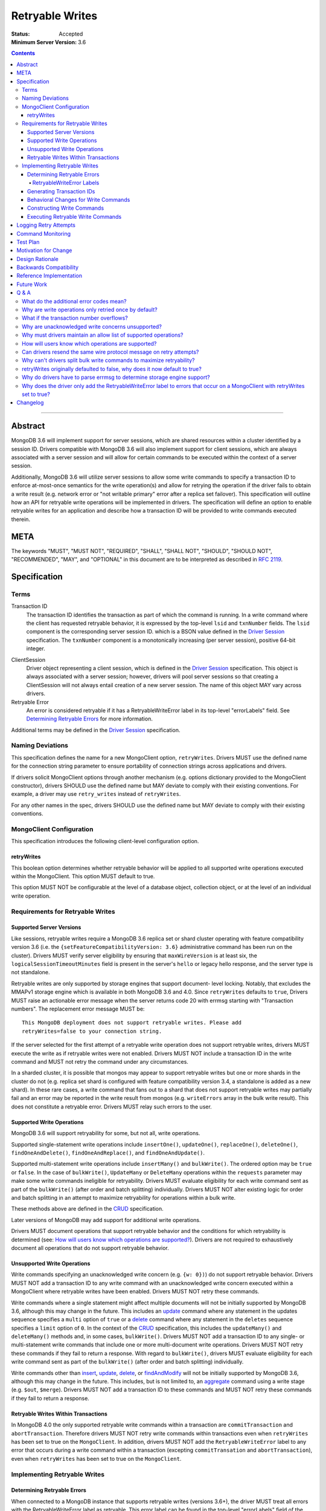 ================
Retryable Writes
================

:Status: Accepted
:Minimum Server Version: 3.6

.. contents::

--------

Abstract
========

MongoDB 3.6 will implement support for server sessions, which are shared
resources within a cluster identified by a session ID. Drivers compatible with
MongoDB 3.6 will also implement support for client sessions, which are always
associated with a server session and will allow for certain commands to be
executed within the context of a server session.

Additionally, MongoDB 3.6 will utilize server sessions to allow some write
commands to specify a transaction ID to enforce at-most-once semantics for the
write operation(s) and allow for retrying the operation if the driver fails to
obtain a write result (e.g. network error or "not writable primary" error after
a replica set failover). This specification will outline how an API for retryable
write operations will be implemented in drivers. The specification will define an
option to enable retryable writes for an application and describe how a
transaction ID will be provided to write commands executed therein.

META
====

The keywords "MUST", "MUST NOT", "REQUIRED", "SHALL", "SHALL NOT", "SHOULD",
"SHOULD NOT", "RECOMMENDED", "MAY", and "OPTIONAL" in this document are to be
interpreted as described in `RFC 2119 <https://www.ietf.org/rfc/rfc2119.txt>`_.

Specification
=============

Terms
-----

Transaction ID
   The transaction ID identifies the transaction as part of which the command is
   running. In a write command where the client has requested retryable
   behavior, it is expressed by the top-level ``lsid`` and ``txnNumber`` fields.
   The ``lsid`` component is the corresponding server session ID. which is a
   BSON value defined in the `Driver Session`_ specification. The ``txnNumber``
   component is a monotonically increasing (per server session), positive 64-bit
   integer.

.. _Driver Session: ../sessions/driver-sessions.rst

ClientSession
   Driver object representing a client session, which is defined in the
   `Driver Session`_ specification. This object is always associated with a
   server session; however, drivers will pool server sessions so that creating a
   ClientSession will not always entail creation of a new server session. The
   name of this object MAY vary across drivers.

Retryable Error
   An error is considered retryable if it has a RetryableWriteError label in
   its top-level "errorLabels" field. See `Determining Retryable Errors`_ for
   more information.

Additional terms may be defined in the `Driver Session`_ specification.

Naming Deviations
-----------------

This specification defines the name for a new MongoClient option,
``retryWrites``. Drivers MUST use the defined name for the connection string
parameter to ensure portability of connection strings across applications and
drivers.

If drivers solicit MongoClient options through another mechanism (e.g. options
dictionary provided to the MongoClient constructor), drivers SHOULD use the
defined name but MAY deviate to comply with their existing conventions. For
example, a driver may use ``retry_writes`` instead of ``retryWrites``.

For any other names in the spec, drivers SHOULD use the defined name but MAY
deviate to comply with their existing conventions.

MongoClient Configuration
-------------------------

This specification introduces the following client-level configuration option.

retryWrites
~~~~~~~~~~~

This boolean option determines whether retryable behavior will be applied to all
supported write operations executed within the MongoClient. This option MUST
default to true.

This option MUST NOT be configurable at the level of a database object,
collection object, or at the level of an individual write operation.

Requirements for Retryable Writes
---------------------------------

Supported Server Versions
~~~~~~~~~~~~~~~~~~~~~~~~~

Like sessions, retryable writes require a MongoDB 3.6 replica set or shard
cluster operating with feature compatibility version 3.6 (i.e. the
``{setFeatureCompatibilityVersion: 3.6}`` administrative command has been run on
the cluster). Drivers MUST verify server eligibility by ensuring that
``maxWireVersion`` is at least six, the ``logicalSessionTimeoutMinutes``
field is present in the server's ``hello`` or legacy hello response, and the server
type is not standalone.

Retryable writes are only supported by storage engines that support document-
level locking. Notably, that excludes the MMAPv1 storage engine which is
available in both MongoDB 3.6 and 4.0. Since ``retryWrites`` defaults to
``true``, Drivers MUST raise an actionable error message when the server
returns code 20 with errmsg starting with "Transaction numbers". The
replacement error message MUST be::

  This MongoDB deployment does not support retryable writes. Please add
  retryWrites=false to your connection string.

If the server selected for the first attempt of a retryable write operation does
not support retryable writes, drivers MUST execute the write as if retryable
writes were not enabled. Drivers MUST NOT include a transaction ID in the write
command and MUST not retry the command under any circumstances.

In a sharded cluster, it is possible that mongos may appear to support retryable
writes but one or more shards in the cluster do not (e.g. replica set shard is
configured with feature compatibility version 3.4, a standalone is added as a
new shard). In these rare cases, a write command that fans out to a shard that
does not support retryable writes may partially fail and an error may be
reported in the write result from mongos (e.g. ``writeErrors`` array in the bulk
write result). This does not constitute a retryable error. Drivers MUST relay
such errors to the user.

Supported Write Operations
~~~~~~~~~~~~~~~~~~~~~~~~~~

MongoDB 3.6 will support retryability for some, but not all, write operations.

Supported single-statement write operations include ``insertOne()``,
``updateOne()``, ``replaceOne()``, ``deleteOne()``, ``findOneAndDelete()``,
``findOneAndReplace()``, and ``findOneAndUpdate()``.

Supported multi-statement write operations include ``insertMany()`` and
``bulkWrite()``. The ordered option may be ``true`` or ``false``. In the case of
``bulkWrite()``, ``UpdateMany`` or ``DeleteMany`` operations within the
``requests`` parameter may make some write commands ineligible for retryability.
Drivers MUST evaluate eligibility for each write command sent as part of the
``bulkWrite()`` (after order and batch splitting) individually. Drivers MUST NOT
alter existing logic for order and batch splitting in an attempt to maximize
retryability for operations within a bulk write.

These methods above are defined in the `CRUD`_ specification.

Later versions of MongoDB may add support for additional write operations.

Drivers MUST document operations that support retryable behavior and the
conditions for which retryability is determined (see:
`How will users know which operations are supported?`_). Drivers are not
required to exhaustively document all operations that do not support retryable
behavior.

Unsupported Write Operations
~~~~~~~~~~~~~~~~~~~~~~~~~~~~

Write commands specifying an unacknowledged write concern (e.g. ``{w: 0})``) do
not support retryable behavior. Drivers MUST NOT add a transaction ID to any
write command with an unacknowledged write concern executed within a MongoClient
where retryable writes have been enabled. Drivers MUST NOT retry these commands.

Write commands where a single statement might affect multiple documents will not
be initially supported by MongoDB 3.6, although this may change in the future.
This includes an `update`_ command where any statement in the updates sequence
specifies a ``multi`` option of ``true`` or a `delete`_ command where any
statement in the ``deletes`` sequence specifies a ``limit`` option of ``0``. In
the context of the `CRUD`_ specification, this includes the ``updateMany()`` and
``deleteMany()`` methods and, in some cases, ``bulkWrite()``. Drivers MUST NOT
add a transaction ID to any single- or multi-statement write commands that
include one or more multi-document write operations. Drivers MUST NOT retry
these commands if they fail to return a response. With regard to
``bulkWrite()``, drivers MUST evaluate eligibility for each write command sent
as part of the ``bulkWrite()`` (after order and batch splitting) individually.

.. _update: https://www.mongodb.com/docs/manual/reference/command/update/
.. _delete: https://www.mongodb.com/docs/manual/reference/command/delete/

Write commands other than `insert`_, `update`_, `delete`_, or `findAndModify`_
will not be initially supported by MongoDB 3.6, although this may change in the
future. This includes, but is not limited to, an `aggregate`_ command using a
write stage (e.g. ``$out``, ``$merge``). Drivers MUST NOT add a transaction ID
to these commands and MUST NOT retry these commands if they fail to return a
response.

.. _insert: https://www.mongodb.com/docs/manual/reference/command/insert/
.. _findAndModify: https://www.mongodb.com/docs/manual/reference/command/findAndModify/
.. _aggregate: https://www.mongodb.com/docs/manual/reference/command/aggregate/

Retryable Writes Within Transactions
~~~~~~~~~~~~~~~~~~~~~~~~~~~~~~~~~~~~~

In MongoDB 4.0 the only supported retryable write commands within a transaction
are ``commitTransaction`` and ``abortTransaction``. Therefore drivers MUST NOT
retry write commands within transactions even when ``retryWrites`` has been
set to true on the ``MongoClient``. In addition, drivers MUST NOT add
the ``RetryableWriteError`` label to any error that occurs during a write
command within a transaction (excepting ``commitTransation``
and ``abortTransaction``), even when ``retryWrites`` has been set to true on
the ``MongoClient``.

Implementing Retryable Writes
-----------------------------

Determining Retryable Errors
~~~~~~~~~~~~~~~~~~~~~~~~~~~~

When connected to a MongoDB instance that supports retryable writes (versions 3.6+),
the driver MUST treat all errors with the RetryableWriteError label as retryable.
This error label can be found in the top-level "errorLabels" field of the error.

RetryableWriteError Labels
^^^^^^^^^^^^^^^^^^^^^^^^^^

The RetryableWriteError label might be added to an error in a variety of ways:

- When the driver encounters a network error establishing an initial connection to a server,
  it MUST add a RetryableWriteError label to that error if the MongoClient performing
  the operation has the retryWrites configuration option set to true.

- When the driver encounters a network error communicating with any server
  version that supports retryable writes, it MUST add a RetryableWriteError
  label to that error if the MongoClient performing the operation has the
  retryWrites configuration option set to true.

- When a CMAP-compliant driver encounters a `PoolClearedError`_ during
  connection check out, it MUST add a RetryableWriteError label to that error if
  the MongoClient performing the operation has the retryWrites configuration
  option set to true.

  .. _PoolClearedError: ../connection-monitoring-and-pooling/connection-monitoring-and-pooling.md#connection-pool-errors

- For server versions 4.4 and newer, the server will add a RetryableWriteError
  label to errors or server responses that it considers retryable before
  returning them to the driver. As new server versions are released, the errors
  that are labeled with the RetryableWriteError label may change. Drivers MUST
  NOT add a RetryableWriteError label to any error derived from a 4.4+ server
  response (i.e. any error that is not a network error).

- When receiving a command result with an error from a pre-4.4 server that
  supports retryable writes, the driver MUST add a RetryableWriteError label to
  errors that meet the following criteria if the retryWrites option is set to
  true on the client performing the relevant operation:

  - a mongod or mongos response with any the following error codes in the
    top-level ``code`` field:

    .. list-table::
      :header-rows: 1

      * - Error Name
        - Error Code
      * - InterruptedAtShutdown
        - 11600
      * - InterruptedDueToReplStateChange
        - 11602
      * - NotWritablePrimary
        - 10107
      * - NotPrimaryNoSecondaryOk
        - 13435
      * - NotPrimaryOrSecondary
        - 13436
      * - PrimarySteppedDown
        - 189
      * - ShutdownInProgress
        - 91
      * - HostNotFound
        - 7
      * - HostUnreachable
        - 6
      * - NetworkTimeout
        - 89
      * - SocketException
        - 9001
      * - ExceededTimeLimit
        - 262

  - a mongod response with any of the previously listed codes in the
    ``writeConcernError.code`` field.

  Drivers MUST NOT add a RetryableWriteError label based on the following:

  - any ``writeErrors[].code`` fields in a mongod or mongos response

  - the ``writeConcernError.code`` field in a mongos response

  The criteria for retryable errors is similar to the discussion in the SDAM
  spec's section on `Error Handling`_, but includes additional error codes. See
  `What do the additional error codes mean?`_ for the reasoning behind these
  additional errors.

To understand why the driver should only add the RetryableWriteError label to an
error when the retryWrites option is true on the MongoClient performing the
operation, see `Why does the driver only add the RetryableWriteError label to
errors that occur on a MongoClient with retryWrites set to true?`_

Note: During a retryable write operation on a sharded cluster, mongos may retry
the operation internally, in which case it will not add a RetryableWriteError
label to any error that occurs after those internal retries to prevent excessive
retrying.

For more information about error labels, see the `Transactions specification`_.

.. _Error Handling: ../server-discovery-and-monitoring/server-discovery-and-monitoring.rst#error-handling
.. _Transactions specification: ../transactions/transactions.md#error-labels

Generating Transaction IDs
~~~~~~~~~~~~~~~~~~~~~~~~~~

The server requires each retryable write operation to provide a unique
transaction ID in its command document. The transaction ID consists of a server
session ID and a monotonically increasing transaction number. The session ID is
obtained from the ClientSession object, which will have either been passed to
the write operation from the application or constructed internally for the
operation. Drivers will be responsible for maintaining a monotonically
increasing transaction number for each server session used by a ClientSession
object. Drivers that pool server sessions MUST preserve the transaction number
when reusing a server session from the pool with a new ClientSession (this can
be tracked as another property on the driver's object for the server session).

Drivers MUST ensure that each retryable write command specifies a transaction
number larger than any previously used transaction number for its session ID.

Since ClientSession objects are not thread safe and may only be used by one
thread at a time, drivers should not need to worry about race conditions when
incrementing the transaction number.

Behavioral Changes for Write Commands
~~~~~~~~~~~~~~~~~~~~~~~~~~~~~~~~~~~~~

Drivers MUST automatically add a transaction ID to all supported write commands
executed via a specific `CRUD`_ method (e.g. ``updateOne()``) or write command
method (e.g. ``executeWriteCommand()``) within a MongoClient where retryable
writes have been enabled and when the selected server supports retryable writes.

.. _CRUD: ../crud/crud.md

If your driver offers a generic command method on your database object (e.g.
``runCommand()``), it MUST NOT check the user's command document to determine if
it is a supported write operation and MUST NOT automatically add a transaction
ID. The method should send the user's command document to the server as-is.

This specification does not affect write commands executed within a MongoClient
where retryable writes have not been enabled.

Constructing Write Commands
~~~~~~~~~~~~~~~~~~~~~~~~~~~

When constructing a supported write command that will be executed within a
MongoClient where retryable writes have been enabled, drivers MUST increment the
transaction number for the corresponding server session and include the server
session ID and transaction number in top-level ``lsid`` and ``txnNumber``
fields, respectively. ``lsid`` is a BSON value (discussed in the
`Driver Session`_ specification). ``txnNumber`` MUST be a positive 64-bit
integer (BSON type 0x12).

The following example illustrates a possible write command for an
``updateOne()`` operation:

.. code:: typescript

  {
    update: "coll",
    lsid: { ... },
    txnNumber: 100,
    updates: [
      { q: { x: 1 }, u: { $inc: { y: 1 } } },
    ],
    ordered: true
  }

When constructing multiple write commands for a multi-statement write operation
(i.e. ``insertMany()`` and ``bulkWrite()``), drivers MUST increment the
transaction number for each supported write command in the batch.

Executing Retryable Write Commands
~~~~~~~~~~~~~~~~~~~~~~~~~~~~~~~~~~

When selecting a writable server for the first attempt of a retryable write
command, drivers MUST allow a server selection error to propagate. In this case,
the caller is able to infer that no attempt was made.

If retryable writes is not enabled or the selected server does not support
retryable writes, drivers MUST NOT include a transaction ID in the command and
MUST attempt to execute the write command exactly once and allow any errors to
propagate. In this case, the caller is able to infer that an attempt was made.

If retryable writes are enabled and the selected server supports retryable
writes, drivers MUST add a transaction ID to the command. Drivers MUST only
attempt to retry a write command if the first attempt yields a retryable error.
Drivers MUST NOT attempt to retry a write command on any other error.

If the first attempt of a write command including a transaction ID encounters
a retryable error, the driver MUST update its topology according to the SDAM
spec (see: `Error Handling`_) and capture this original retryable error.

Drivers MUST then retry the operation as many times as necessary until any one
of the following conditions is reached:

- the operation succeeds.
- the operation fails with a non-retryable error.
- CSOT is enabled and the operation times out per `Client Side
  Operations Timeout: Retryability
  <../client-side-operations-timeout/client-side-operations-timeout.md#retryability>`__.
- CSOT is not enabled and one retry was attempted.

For each retry attempt, drivers MUST select a writable server. In a sharded
cluster, the server on which the operation failed MUST be provided to
the server selection mechanism as a deprioritized server.

If the driver cannot select a server for a retry attempt
or the selected server does not support retryable writes, retrying is not
possible and drivers MUST raise the retryable error from the previous attempt.
In both cases, the caller is able to infer that an attempt was made.

If a retry attempt also fails, drivers MUST update their topology according to
the SDAM spec (see: `Error Handling`_). If an error would not allow the caller
to infer that an attempt was made (e.g. connection pool exception originating
from the driver) or the error is labeled "NoWritesPerformed", the error from
the previous attempt should be raised. If all server errors are labeled
"NoWritesPerformed", then the first error should be raised.

If a driver associates server information (e.g. the server address or
description) with an error, the driver MUST ensure that the reported server
information corresponds to the server that originated the error.

The above rules are implemented in the following pseudo-code:

.. code-block:: typescript

  /**
   * Checks if a server supports retryable writes.
   */
  function isRetryableWritesSupported(server) {
    if (server.getMaxWireVersion() < RETRYABLE_WIRE_VERSION) {
      return false;
    }

    if ( ! server.hasLogicalSessionTimeoutMinutes()) {
      return false;
    }

    if (server.isStandalone()) {
      return false;
    }

    return true;
  }

  /**
   * Executes a write command in the context of a MongoClient where retryable
   * writes have been enabled. The session parameter may be an implicit or
   * explicit client session (depending on how the CRUD method was invoked).
   */
  function executeRetryableWrite(command, session) {
    /* Allow ServerSelectionException to propagate to our caller, which can then
     * assume that no attempts were made. */
    server = selectServer("writable");

    /* If the server does not support retryable writes, execute the write as if
     * retryable writes are not enabled. */
    if ( ! isRetryableWritesSupported(server)) {
      return executeCommand(server, command);
    }

    /* Incorporate lsid and txnNumber fields into the command document. These
     * values will be derived from the implicit or explicit session object. */
    retryableCommand = addTransactionIdToCommand(command, session);

    Exception previousError = null;
    retrying = false;
    while true {
      try {
        return executeCommand(server, retryableCommand);
      } catch (Exception currentError) {
        handleError(currentError);

        /* If the error has a RetryableWriteError label, remember the exception
         * and proceed with retrying the operation.
         *
         * IllegalOperation (code 20) with errmsg starting with "Transaction
         * numbers" MUST be re-raised with an actionable error message.
         */
        if (!currentError.hasErrorLabel("RetryableWriteError")) {
          if ( currentError.code == 20 && previousError.errmsg.startsWith("Transaction numbers") ) {
            currentError.errmsg = "This MongoDB deployment does not support retryable...";
          }
          throw currentError;
        }

        /*
         * If the "previousError" is "null", then the "currentError" is the
         * first error encountered during the retry attempt cycle. We must
         * persist the first error in the case where all succeeding errors are
         * labeled "NoWritesPerformed", which would otherwise raise "null" as
         * the error.
         */
        if (previousError == null) {
          previousError = currentError;
        }

        /*
         * For exceptions that originate from the driver (e.g. no socket available
         * from the connection pool), we should raise the previous error if there
         * was one.
         */
        if (currentError is not DriverException && ! previousError.hasErrorLabel("NoWritesPerformed")) {
          previousError = currentError;
        }
      }

      /*
       * We try to select server that is not the one that failed by passing the
       * failed server as a deprioritized server.
       * If we cannot select a writable server, do not proceed with retrying and
       * throw the previous error. The caller can then infer that an attempt was
       * made and failed. */
      try {
        deprioritizedServers = [ server ];
        server = selectServer("writable", deprioritizedServers);
      } catch (Exception ignoredError) {
        throw previousError;
      }

      /* If the server selected for retrying is too old, throw the previous error.
       * The caller can then infer that an attempt was made and failed. This case
       * is very rare, and likely means that the cluster is in the midst of a
       * downgrade. */
      if ( ! isRetryableWritesSupported(server)) {
        throw previousError;
      }

      if (timeoutMS == null) {
        /* If CSOT is not enabled, allow any retryable error from the second
         * attempt to propagate to our caller, as it will be just as relevant
         * (if not more relevant) than the original error. */
        if (retrying) {
          throw previousError;
        }
      } else if (isExpired(timeoutMS)) {
        /* CSOT is enabled and the operation has timed out. */
        throw previousError;
      }
      retrying = true;
    }
  }

``handleError`` in the above pseudocode refers to the function defined in the
`Error handling pseudocode`_ section of the SDAM specification.

.. _Error handling pseudocode: ../server-discovery-and-monitoring/server-discovery-and-monitoring.rst#error-handling-pseudocode

When retrying a write command, drivers MUST resend the command with the same
transaction ID. Drivers MUST NOT resend the original wire protocol message if
doing so would violate rules for `gossipping the cluster time`_ (see:
`Can drivers resend the same wire protocol message on retry attempts?`_).

.. _gossipping the cluster time: ../sessions/driver-sessions.rst#gossipping-the-cluster-time

In the case of a multi-statement write operation split across multiple write
commands, a failed retry attempt will also interrupt execution of any additional
write operations in the batch (regardless of the ordered option). This is no
different than if a retryable error had been encountered without retryable
behavior enabled or supported by the driver. Drivers are encouraged to provide
access to an intermediary write result (e.g. BulkWriteResult, InsertManyResult)
through the BulkWriteException, in accordance with the `CRUD`_ specification.

Logging Retry Attempts
======================

Drivers MAY choose to log retry attempts for write operations. This
specification does not define a format for such log messages.

Command Monitoring
==================

In accordance with the `Command Logging and Monitoring`_ specification, drivers MUST
guarantee that each ``CommandStartedEvent`` has either a correlating
``CommandSucceededEvent`` or ``CommandFailedEvent`` and that every "command started"
log message has either a correlating "command succeeded" log message or "command failed"
log message. If the first attempt of a retryable write operation encounters a retryable
error, drivers MUST fire a ``CommandFailedEvent`` and emit a "command failed" log message for the retryable error and fire a
separate ``CommandStartedEvent`` and "command succeeded" log message when executing the subsequent retry attempt. Note that
the second ``CommandStartedEvent`` and "command succeeded" log message may have a different ``connectionId``, since
a writable server is reselected for the retry attempt.

.. _Command Logging and Monitoring: ../command-logging-and-monitoring/command-logging-and-monitoring.rst

Each attempt of a retryable write operation SHOULD report a different
``requestId`` so that events for each attempt can be properly correlated with
one another.

The `Command Logging and Monitoring`_ specification states that the ``operationId`` field is
a driver-generated, 64-bit integer and may be "used to link events together such
as bulk write operations." Each attempt of a retryable write operation SHOULD
report the same ``operationId``; however, drivers SHOULD NOT use the
``operationId`` field to relay information about a transaction ID. A bulk write
operation may consist of multiple write commands, each of which may specify a
unique transaction ID.

Test Plan
=========

See the `README <tests/README.rst>`_ for tests.

At a high level, the test plan will cover the following scenarios for executing
supported write operations within a MongoClient where retryable writes have been
enabled:

* Executing the same write operation (and transaction ID) multiple times should
  yield an identical write result.
* Test at-most-once behavior by observing that subsequent executions of the same
  write operation do not incur further modifications to the collection data.
* Exercise supported single-statement write operations (i.e. deleteOne,
  insertOne, replaceOne, updateOne, and findAndModify).
* Exercise supported multi-statement insertMany and bulkWrite operations, which
  contain only supported single-statement write operations. Both ordered and
  unordered execution should be tested.

Additional prose tests for other scenarios are also included.

Motivation for Change
=====================

Drivers currently have no API for specifying at-most-once semantics and
retryable behavior for write operations. The driver API needs to be extended to
support this behavior.

Design Rationale
================

The design of this specification piggy-backs that of the `Driver Session`_
specification in that it modifies the driver API as little as possible to
introduce the concept of at-most-once semantics and retryable behavior for write
operations. A transaction ID will be included in all supported write commands
executed within the scope of a MongoClient where retryable writes have been
enabled.

Drivers expect the server to yield an error if a transaction ID is included in
an unsupported write command. This requires drivers to maintain an allow list and
track which write operations support retryable behavior for a given server
version (see: `Why must drivers maintain an allow list of supported
operations?`_).

While this approach will allow applications to take advantage of retryable write
behavior with minimal code changes, it also presents a documentation challenge.
Users must understand exactly what can and will be retried (see: `How will users
know which operations are supported?`_).

Backwards Compatibility
=======================

The API changes to support retryable writes extend the existing API but do not
introduce any backward breaking changes. Existing programs that do not make use
of retryable writes will continue to compile and run correctly.

Reference Implementation
========================

The C# and C drivers will provide reference implementations. JIRA links will be
added here at a later point.

Future Work
===========

Supporting at-most-once semantics and retryable behavior for updateMany and
deleteMany operations may become possible once the server implements support for
multi-document transactions.

A separate specification for retryable read operations could complement this
specification. Retrying read operations would not require client or server
sessions and could be implemented independently of retryable writes.

Q & A
=====

What do the additional error codes mean?
----------------------------------------

The errors `HostNotFound`, `HostUnreachable`, `NetworkTimeout`,
`SocketException` may be returned from mongos during problems routing to a
shard. These may be transient, or localized to that mongos.

Why are write operations only retried once by default?
------------------------------------------------------

The spec concerns itself with retrying write operations that encounter a
retryable error (i.e. no response due to network error or a response indicating
that the node is no longer a primary). A retryable error may be classified as
either a transient error (e.g. dropped connection, replica set failover) or
persistent outage. In the case of a transient error, the driver will mark the
server as "unknown" per the `SDAM`_ spec. A subsequent retry attempt will allow
the driver to rediscover the primary within the designated server selection
timeout period (30 seconds by default). If server selection times out during
this retry attempt, we can reasonably assume that there is a persistent outage.
In the case of a persistent outage, multiple retry attempts are fruitless and
would waste time. See `How To Write Resilient MongoDB Applications`_ for
additional discussion on this strategy.

However when `Client Side Operations Timeout`_ is enabled, the driver will
retry multiple times until the operation succeeds, a non-retryable error
is encountered, or the timeout expires. Retrying multiple times provides
greater resilience to cascading failures such as rolling server restarts
during planned maintenance events.

.. _SDAM: ../server-discovery-and-monitoring/server-discovery-and-monitoring.rst
.. _How To Write Resilient MongoDB Applications: https://emptysqua.re/blog/how-to-write-resilient-mongodb-applications/
.. _Client Side Operations Timeout: ../client-side-operations-timeout/client-side-operations-timeout.rst

What if the transaction number overflows?
-----------------------------------------

Since server sessions are pooled and session lifetimes are configurable on
the server, it is theoretically possible for the transaction number to overflow
if it reaches the limits of a signed 64-bit integer. The spec does not address
this scenario. Drivers may decide to handle this as they wish. For example, they
may raise a client-side error if a transaction number would overflow, eagerly
remove sessions with sufficiently high transactions numbers from the pool in an
attempt to limit such occurrences, or simply rely on the server to raise an
error when a transaction number is reused.

Why are unacknowledged write concerns unsupported?
--------------------------------------------------

The server does not consider the write concern when deciding if a write
operation supports retryable behavior. Technically, operations with an
unacknowledged write concern can specify a transaction ID and be retried.
However, the spec elects not to support unacknowledged write concerns due to
various ways that drivers may issue write operations with unacknowledged write
concerns.

When using ``OP_QUERY`` to issue a write command to the server, a command
response is always returned. A write command with an unacknowledged write
concern (i.e. ``{w: 0}``) will return a response of ``{ok: 1}``. If a retryable
error is encountered (either a network error or "not writeable primary" response),
the driver could attempt to retry the operation by executing it again with the same
transaction ID.

Some drivers fall back to legacy opcodes (e.g. ``OP_INSERT``) to execute write
operations with an unacknowledged write concern. In the future, ``OP_MSG`` may
allow the server to avoid returning any response for write operations sent with
an unacknowledged write concern. In both of these cases, there is no response
for which the driver might encounter a retryable error and decide to retry the
operation.

Rather than depend on an implementation detail to determine if retryable
behavior might apply, the spec has chosen to not support retryable behavior
for unacknowledged write concerns and guarantee a consistent user experience
across all drivers.

Why must drivers maintain an allow list of supported operations?
----------------------------------------------------------------

Requiring that drivers maintain an allow list of supported write operations is
unfortunate. It both adds complexity to the driver's implementation and limits
the driver's ability to immediately take advantage of new server functionality
(i.e. the driver must be upgraded to support additional write operations).

Several other alternatives were discussed:

* The server could inform drivers which write operations support retryable
  behavior in its ``hello`` or legacy hello response. This would be a form of
  feature discovery, for which there is no established protocol. It would also
  add complexity to the connection handshake.
* The server could ignore a transaction ID on the first observed attempt of an
  unsupported write command and only yield an error on subsequent attempts. This
  would require the server to create a transaction record for unsupported writes
  to avoid the risk of applying a write twice and ensuring that retry attempts
  could be differentiated. It also poses a significant problem for sharding if a
  multi-document write does not reach all shards, since those shards would not
  know to create a transaction record.
* The driver could allow more fine-grained control retryable write behavior by
  supporting a ``retryWrites`` option on the database and collection objects.
  This would allow users to enable ``retryWrites`` on a MongoClient and disable
  it as needed to execute unsupported write operations, or vice versa. Since we
  expect the ``retryWrites`` option to become less relevant once transactions
  are implemented, we would prefer not to add the option throughout the driver
  API.

How will users know which operations are supported?
---------------------------------------------------

The initial list of supported operations is already quite permissive. Most
`CRUD`_ operations are supported apart from ``updateMany()``, ``deleteMany()``,
and ``aggregate()`` with a write stage (e.g. ``$out``, ``$merge``). Other write
operations (e.g. ``renameCollection``) are rare.

That said, drivers will need to clearly document exactly which operations
support retryable behavior. In the case ``bulkWrite()``, which may or may not
support retryability, drivers should discuss how eligibility is determined.

Can drivers resend the same wire protocol message on retry attempts?
--------------------------------------------------------------------

Since retry attempts entail sending the same command and transaction ID to the
server, drivers might consider resending the same wire protocol message in order
to avoid constructing a new message and computing its checksum. The server will
not complain if it receives two messages with the same ``requestId``, as the
field is only used for logging and populating the ``responseTo`` field in its
replies to the client. That said, re-using a wire protocol message might violate
rules for `gossipping the cluster time`_ and might also have implications for
`Command Monitoring`_, since the original write command and its retry attempt
may report the same ``requestId``.

Why can't drivers split bulk write commands to maximize retryability?
---------------------------------------------------------------------

In `Supported Write Operations`_, the spec prohibits drivers from altering
existing logic for splits ``bulkWrite()``'s ``requests`` parameter into write
commands in an attempt to segregate unsupported, multi-document write operations
and maximize retryability for other, supported write operations. The reasoning
behind this prohibition is that such behavior would conflict with a primary goal
of the bulk API in reducing the number of command round-trips to the server.

retryWrites originally defaulted to false, why does it now default to true?
---------------------------------------------------------------------------

Since the initial release of retryable writes in MongoDB 3.6 testing showed
that the overhead for supported operations was sufficiently small that there
was no risk in changing the default. Additionally, the fact that some
operations continue to be unsupported for retryable writes (updateMany and
deleteMany) does not seem to pose a problem in practice.

Why do drivers have to parse errmsg to determine storage engine support?
------------------------------------------------------------------------

There is no reliable way to determine the storage engine in use for shards
in a sharded cluster, and replica sets (and shards) can have mixed deployments
using different storage engines on different members. This is especially
true when a replica set or sharded cluster is being upgraded from one
storage engine to another. This could be common when upgrading to MongoDB
4.2, where MMAPv1 is no longer supported.

The server returns error code 20 (IllegalOperation) when the storage engine
doesn't support document-level locking and txnNumbers. Error code 20 is used
for a large number of different error cases in the server so we need some other
way to differentiate this error case from any other. The error code and errmsg
are the same in MongoDB 3.6 and 4.0, and the same from a replica set or sharded
cluster (mongos just forwards the error from the shard's replica set).

Why does the driver only add the RetryableWriteError label to errors that occur on a MongoClient with retryWrites set to true?
------------------------------------------------------------------------------------------------------------------------------

The driver does this to maintain consistency with the MongoDB server.
Servers that support the RetryableWriteError label (MongoDB version 4.4 and newer)
only add the label to an error when the client has added a txnNumber to the
command, which only happens when the retryWrites option is true on the client.
For the driver to add the label even if retryWrites is not true would be
inconsistent with the server and potentially confusing to developers.

Changelog
=========

:2024-04-29: Fix the link to the Driver Sessions spec.
:2024-01-16: Do not use ``writeConcernError.code`` in pre-4.4 mongos response to
             determine retryability. Do not use ``writeErrors[].code`` in
             pre-4.4 server responses to determine retryability.
:2023-12-06: Clarify that writes are not retried within transactions.
:2023-12-05: Add that any server information associated with retryable
             exceptions MUST reflect the originating server, even in the
             presence of retries.
:2023-10-02: When CSOT is not enabled, one retry attempt occurs.
:2023-08-26: Require that in a sharded cluster the server on which the
             operation failed MUST be provided to the server selection
             mechanism as a deprioritized server.
:2022-11-17: Add logic for persisting "currentError" as "previousError" on first
             retry attempt, avoiding raising "null" errors.
:2022-11-09: CLAM must apply both events and log messages.
:2022-10-18: When CSOT is enabled multiple retry attempts may occur.
:2022-10-05: Remove spec front matter and reformat changelog.
:2022-01-25: Note that drivers should retry handshake network failures.
:2021-11-02: Clarify that error labels are only specified in a top-level field
             of an error.
:2021-04-26: Replaced deprecated terminology
:2021-03-24: Require that PoolClearedErrors be retried
:2020-09-01: State the the driver should only add the RetryableWriteError label
             to network errors when connected to a 4.4+ server.
:2020-02-25: State that the driver should only add the RetryableWriteError label
             when retryWrites is on, and make it clear that mongos will
             sometimes perform internal retries and not return the
             RetryableWriteError label.
:2020-02-10: Remove redundant content in Tests section.
:2020-01-14: Add ExceededTimeLimit to the list of error codes that should
             receive a RetryableWriteError label.
:2019-10-21: Change the definition of "retryable write" to be based on the
             RetryableWriteError label. Stop requiring drivers to parse errmsg
             to categorize retryable errors for pre-4.4 servers.
:2019-07-30: Drivers must rewrite error messages for error code 20 when
             txnNumber is not supported by the storage engine.
:2019-06-07: Mention $merge stage for aggregate alongside $out
:2019-05-29: Renamed InterruptedDueToStepDown to InterruptedDueToReplStateChange
:2019-03-06: retryWrites now defaults to true.
:2019-03-05: Prohibit resending wire protocol messages if doing so would violate
             rules for gossipping the cluster time.
:2018-06-07: WriteConcernFailed is not a retryable error code.
:2018-04-25: Evaluate retryable eligibility of bulkWrite() commands individually.
:2018-03-14: Clarify that retryable writes may fail with a FCV 3.4 shard.
:2017-11-02: Drivers should not raise errors if selected server does not support
             retryable writes and instead fall back to non-retryable behavior.
             In addition to wire protocol version, drivers may check for
             ``logicalSessionTimeoutMinutes`` to determine if a server supports
             sessions and retryable writes.
:2017-10-26: Errors when retrying may be raised instead of the original error
             provided they allow the user to infer that an attempt was made.
:2017-10-23: Drivers must document operations that support retryability.
:2017-10-23: Raise the original retryable error if server selection or wire
             protocol checks fail during the retry attempt. Encourage drivers to
             provide intermediary write results after an unrecoverable failure
             during a bulk write.
:2017-10-18: Standalone servers do not support retryable writes.
:2017-10-18: Also retry writes after a "not writable primary" error.
:2017-10-08: Renamed ``txnNum`` to ``txnNumber`` and noted that it must be a
             64-bit integer (BSON type 0x12).
:2017-08-25: Drivers will maintain an allow list so that only supported write
             operations may be retried. Transaction IDs will not be included in
             unsupported write commands, irrespective of the ``retryWrites``
             option.
:2017-08-18: ``retryWrites`` is now a MongoClient option.
